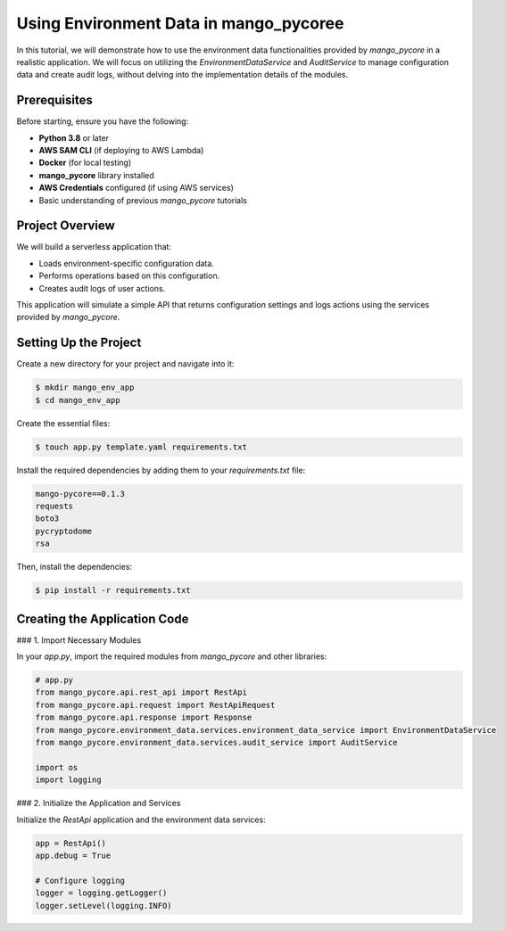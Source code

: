 Using Environment Data in mango_pycoree
============================================================

In this tutorial, we will demonstrate how to use the environment data functionalities provided by `mango_pycore` in a realistic application. We will focus on utilizing the `EnvironmentDataService` and `AuditService` to manage configuration data and create audit logs, without delving into the implementation details of the modules.

Prerequisites
--------------

Before starting, ensure you have the following:

- **Python 3.8** or later
- **AWS SAM CLI** (if deploying to AWS Lambda)
- **Docker** (for local testing)
- **mango_pycore** library installed
- **AWS Credentials** configured (if using AWS services)
- Basic understanding of previous `mango_pycore` tutorials

Project Overview
-----------------

We will build a serverless application that:

- Loads environment-specific configuration data.
- Performs operations based on this configuration.
- Creates audit logs of user actions.

This application will simulate a simple API that returns configuration settings and logs actions using the services provided by `mango_pycore`.

Setting Up the Project
-----------------------

Create a new directory for your project and navigate into it:

.. code-block:: bash

    $ mkdir mango_env_app
    $ cd mango_env_app

Create the essential files:

.. code-block:: bash

    $ touch app.py template.yaml requirements.txt

Install the required dependencies by adding them to your `requirements.txt` file:

.. code-block:: text

    mango-pycore==0.1.3
    requests
    boto3
    pycryptodome
    rsa

Then, install the dependencies:

.. code-block:: bash

    $ pip install -r requirements.txt

Creating the Application Code
------------------------------

### 1. Import Necessary Modules

In your `app.py`, import the required modules from `mango_pycore` and other libraries:

.. code-block:: python

    # app.py
    from mango_pycore.api.rest_api import RestApi
    from mango_pycore.api.request import RestApiRequest
    from mango_pycore.api.response import Response
    from mango_pycore.environment_data.services.environment_data_service import EnvironmentDataService
    from mango_pycore.environment_data.services.audit_service import AuditService

    import os
    import logging

### 2. Initialize the Application and Services

Initialize the `RestApi` application and the environment data services:

.. code-block:: python

    app = RestApi()
    app.debug = True

    # Configure logging
    logger = logging.getLogger()
    logger.setLevel(logging.INFO)

 